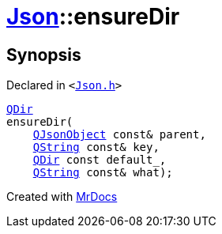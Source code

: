 [#Json-ensureDir-06]
= xref:Json.adoc[Json]::ensureDir
:relfileprefix: ../
:mrdocs:


== Synopsis

Declared in `&lt;https://github.com/PrismLauncher/PrismLauncher/blob/develop/launcher/Json.h#L275[Json&period;h]&gt;`

[source,cpp,subs="verbatim,replacements,macros,-callouts"]
----
xref:QDir.adoc[QDir]
ensureDir(
    xref:QJsonObject.adoc[QJsonObject] const& parent,
    xref:QString.adoc[QString] const& key,
    xref:QDir.adoc[QDir] const default&lowbar;,
    xref:QString.adoc[QString] const& what);
----



[.small]#Created with https://www.mrdocs.com[MrDocs]#
